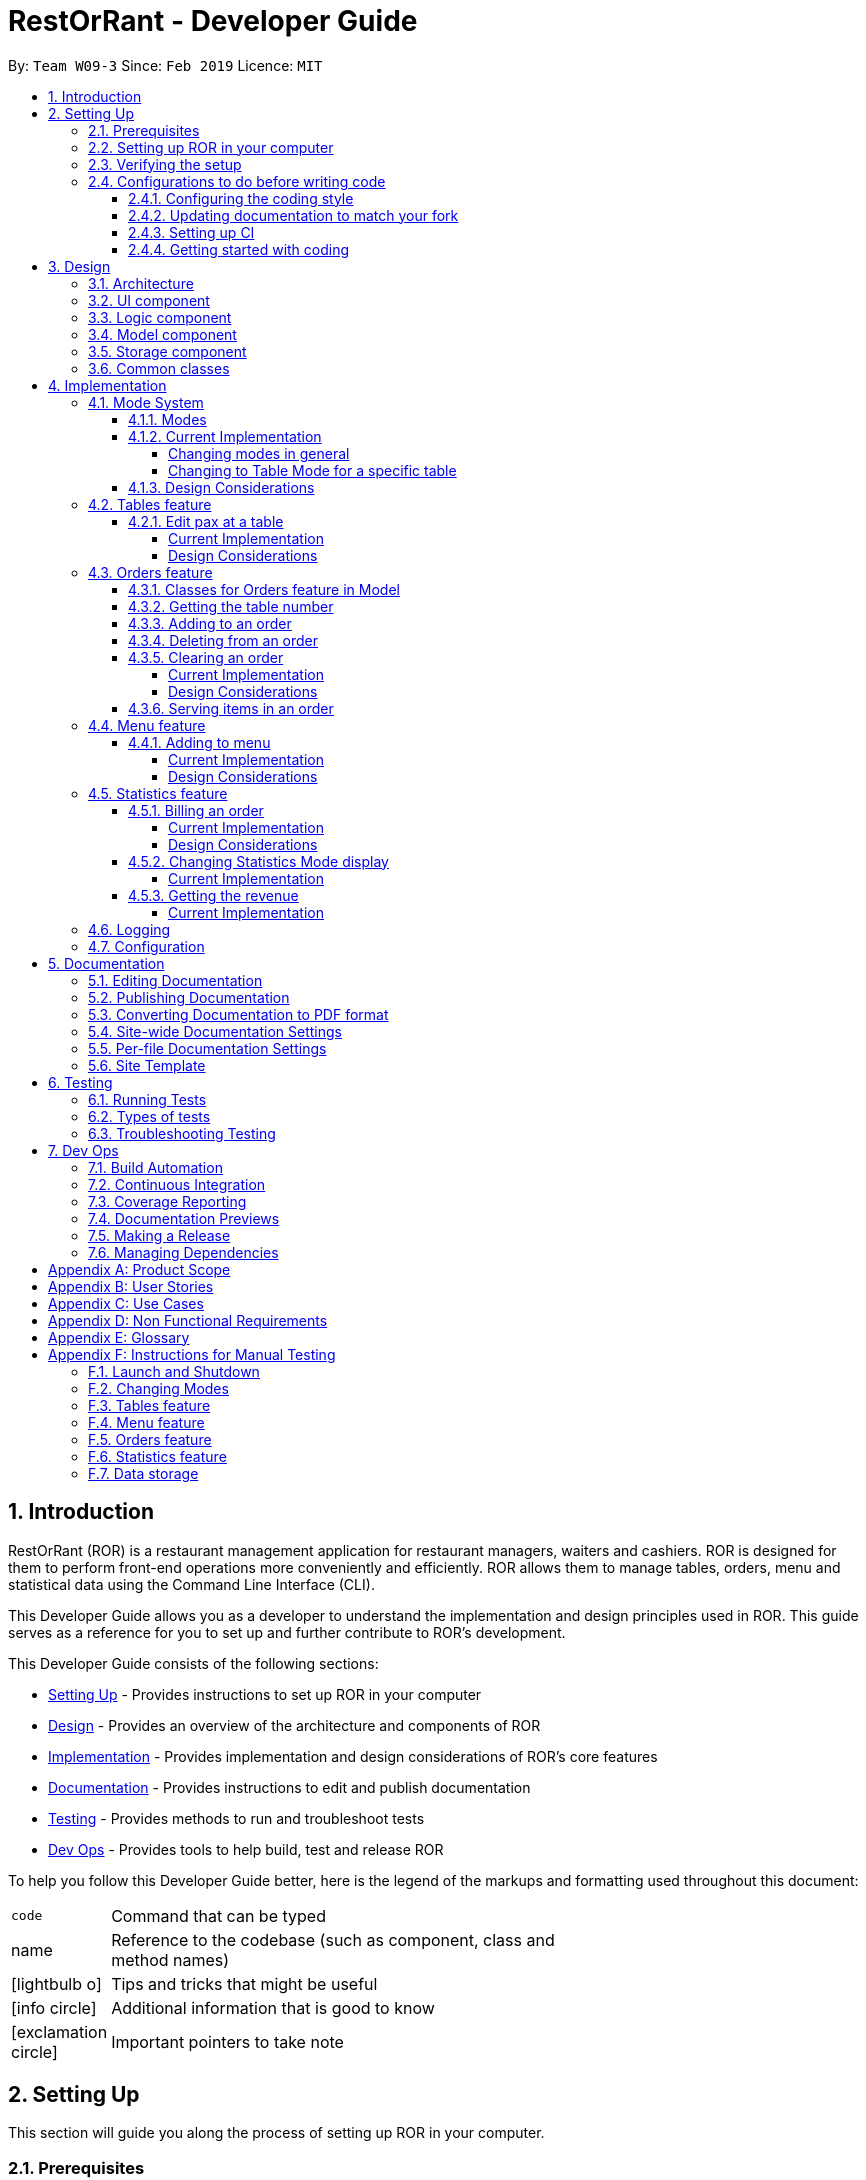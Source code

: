 = RestOrRant - Developer Guide
:site-section: DeveloperGuide
:toc:
:toc-title:
:toclevels: 4
:toc-placement: preamble
:sectnums:
:icons: font
:imagesDir: images
:stylesDir: stylesheets
:xrefstyle: full
:experimental:
ifdef::env-github[]
:tip-caption: :bulb:
:note-caption: :information_source:
:important-caption: :heavy_exclamation_mark:
:warning-caption: :warning:
:experimental:
endif::[]
:repoURL: https://github.com/cs2103-ay1819s2-w09-3/main

By: `Team W09-3`      Since: `Feb 2019`      Licence: `MIT`

== Introduction

RestOrRant (ROR) is a restaurant management application for restaurant managers, waiters and cashiers. ROR is designed for them to perform front-end operations more conveniently and efficiently. ROR allows them to manage tables, orders, menu and statistical data using the Command Line Interface (CLI).

This Developer Guide allows you as a developer to understand the implementation and design principles used in ROR. This guide serves as a reference for you to set up and further contribute to ROR’s development.

This Developer Guide consists of the following sections:

* <<Setting Up, Setting Up>> - Provides instructions to set up ROR in your computer
* <<Design, Design>> - Provides an overview of the architecture and components of ROR
* <<Implementation, Implementation>> - Provides implementation and design considerations of ROR’s core features
* <<Documentation, Documentation>> - Provides instructions to edit and publish documentation
* <<Testing, Testing>> - Provides methods to run and troubleshoot tests
* <<Dev Ops, Dev Ops>> - Provides tools to help build, test and release ROR

To help you follow this Developer Guide better, here is the legend of the markups and formatting used throughout this document:

[width="70%",cols="^15%,85%"]
|===
a| `code` | Command that can be typed
a| [.java]#name# | Reference to the codebase (such as component, class and method names)
ifdef::env-github[]
a| :bulb: | Tips and tricks that might be useful
a| :information_source: | Additional information that is good to know
a| :heavy_exclamation_mark: | Important pointers to take note
endif::[]
ifndef::env-github[]
a| icon:lightbulb-o[role="icon-tip", size="2x"] | Tips and tricks that might be useful
a| icon:info-circle[role="icon-note", size="2x"] | Additional information that is good to know
a| icon:exclamation-circle[role="icon-important", size="2x"] | Important pointers to take note
endif::[]
|===

== Setting Up

This section will guide you along the process of setting up ROR in your computer.

=== Prerequisites

Before you proceed, there are two prerequisites you will need to fulfill:

. *JDK 9* or later
+
[IMPORTANT]
JDK *10* on Windows will fail to run tests in <<UsingGradle#Running-Tests, headless mode>> due to a https://github.com/javafxports/openjdk-jfx/issues/66[JavaFX bug].
Windows developers are highly recommended to use JDK *9*.

. *IntelliJ* IDE
+
[NOTE]
IntelliJ by default has Gradle and JavaFx plugins installed. +
Do not disable them. If you have disabled them, go to menu:File[Settings > Plugins] to re-enable them.

=== Setting up ROR in your computer

Having satisfied the prerequisites, you can now set up ROR in your computer by following the steps below:

. Fork this repo, and clone the fork to your computer
. Open IntelliJ (if you are not in the welcome screen, click menu:File[Close Project] to close the existing project dialog first)
. Set up the correct JDK version for Gradle
.. Click menu:Configure[Project Defaults > Project Structure]
.. Click btn:[New...] and find the directory of the JDK
. Click btn:[Import Project]
. Locate the [.java]#build.gradle# file and select it. Click btn:[OK]
. Click btn:[Open as Project]
. Click btn:[OK] to accept the default settings
. Open a console and run the command `gradlew processResources` (Mac/Linux: `./gradlew processResources`). It should finish with the *BUILD SUCCESSFUL* message. +
This will generate all resources required by the application and tests.
. Open link:{repoURL}/blob/master/src/main/java/seedu/address/ui/MainWindow.java[[.java]#MainWindow.java#] and check for
any code errors
.. Due to an ongoing https://youtrack.jetbrains.com/issue/IDEA-189060[issue] with some of the newer versions of IntelliJ, code errors may be detected even if the project can be built and run successfully
.. To resolve this, place your cursor over any of the code section highlighted in red. Press kbd:[ALT + ENTER], and select btn:[Add '--add-modules=...' to module compiler options] for each error
. Repeat this for the test folder as well (e.g. check
link:{repoURL}/blob/master/src/test/java/seedu/address/ui/HelpWindowTest.java[[.java]#HelpWindowTest.java#] for code
errors, and if so, resolve it the same way)

=== Verifying the setup

To make sure that your ROR is properly set up:

. Run the [.java]#seedu.address.MainApp# and try a few commands
. <<Testing,Run the tests>> to ensure they all pass.

=== Configurations to do before writing code

You should ensure that the following configurations are done to be compatible with ROR.

==== Configuring the coding style

This project follows https://github.com/oss-generic/process/blob/master/docs/CodingStandards.adoc[oss-generic coding standards]. IntelliJ's default style is mostly compliant with ours but it uses a different import order from ours. To rectify,

. Go to menu:File[Settings...] (Windows/Linux), or menu:IntelliJ IDEA[Preferences...] (macOS)
. Select menu:Editor[Code Style > Java]
. Click on the *Imports* tab to set the order

* For *Class count to use import with 'pass:[*]'* and *Names count to use static import with 'pass:[*]'*: Set to *999* to prevent IntelliJ from contracting the import statements
* For *Import Layout*: The order is btn:[import static all other imports], btn:[import java.\*], btn:[import javax.*], btn:[import org.\*], btn:[import com.*], btn:[import all other imports]. Add a blank line between each import

Optionally, you can follow the <<UsingCheckstyle#, UsingCheckstyle.adoc>> document to configure Intellij to check style-compliance as you write code.

==== Updating documentation to match your fork

After forking the repo, the documentation will still have the SE-EDU branding and refer to the *se-edu/addressbook-level4* repo.

If you plan to develop this fork as a separate product (i.e. instead of contributing to *se-edu/addressbook-level4*), you should do the following:

. Configure the <<Docs-SiteWideDocSettings, site-wide documentation settings>> in link:{repoURL}/build.gradle[[.java]#build.gradle#], such as the [.java]#site-name#, to suit your own project.

. Replace the URL in the attribute [.java]#repoURL# in link:{repoURL}/docs/DeveloperGuide.adoc[[.java]#DeveloperGuide.adoc#] and link:{repoURL}/docs/UserGuide.adoc[[.java]#UserGuide.adoc#] with the URL of your fork.

==== Setting up CI

Set up Travis to perform Continuous Integration (CI) for your fork. See <<UsingTravis#, UsingTravis.adoc>> to learn how to set it up.

After setting up Travis, you can optionally set up coverage reporting for your team fork (see <<UsingCoveralls#, UsingCoveralls.adoc>>).

[NOTE]
Coverage reporting could be useful for a team repository that hosts the final version but it is not that useful for your personal fork.

Optionally, you can set up AppVeyor as a second CI (see <<UsingAppVeyor#, UsingAppVeyor.adoc>>).

[NOTE]
Having both Travis and AppVeyor ensures your App works on both Unix-based platforms and Windows-based platforms (Travis is Unix-based and AppVeyor is Windows-based)

==== Getting started with coding

When you are ready to start coding, get some sense of the overall design by reading <<Design-Architecture>>.

== Design

Now that you have successfully set up ROR, you are advised to read this section in order to better understand the architecture and its components in ROR. Knowing the structure of ROR and the interactions between its components will allow you to better navigate and modify the code, giving you a headstart in contributing to ROR.

[[Design-Architecture]]
=== Architecture
The _Architecture Diagram_ given below explains the high-level design of the ROR App.

.Architecture Diagram
image::Architecture.png[width="600"]

[TIP]
The *.pptx* files used to create diagrams in this document can be found in the link:{repoURL}/docs/diagrams/[diagrams] folder. To update a diagram, modify the diagram in the pptx file, select the objects of the diagram, and choose btn:[Save as picture].

Given below is a quick overview of each component.

[.java]#Main# has only one class called link:{repoURL}/src/main/java/seedu/address/MainApp.java[[.java]#MainApp#]. It is responsible for:

* At app launch: Initializes the components in the correct sequence, and connects them up with each other.
* At shut down: Shuts down the components and invokes cleanup method where necessary.

<<Design-Commons,[.java]#Commons#>> represents a collection of classes used by multiple other components.
The following class plays an important role at the architecture level:

* [.java]#LogsCenter# : Used by many classes to write log messages to the App's log file.

The rest of the App consists of four components.

* <<Design-Ui,[.java]#UI#>> : The UI of the App.
* <<Design-Logic,[.java]#Logic#>> : The command executor.
* <<Design-Model,[.java]#Model#>> : Holds the data of the App in-memory.
* <<Design-Storage,[.java]#Storage#>> : Reads data from, and writes data to, the hard disk.

Each of the four components

* Defines its API in an interface with the same name as the Component.
* Exposes its functionality using a [.java]#{Component Name}Manager# class.

For example, the [.java]#Logic# component (see the class diagram given below) defines its API in the [.java]#Logic.java# interface and exposes its functionality using the [.java]#LogicManager.java# class.

.Class Diagram of the Logic Component
image::LogicClassDiagram.png[width="800"]

[discrete]
==== How the architecture components interact with each other

The _Sequence Diagram_ below shows how the components interact with each other for the scenario where the user issues the command `addTable 2`.

.Component interactions for `addTable 2` command
image::SDforAddTable.png[width="800"]

The sections below give more details of each component.

[[Design-Ui]]
=== UI component

The UI component (Figure 4) handles the User Interface of ROR.

.Structure of the UI Component
image::UiClassDiagram.png[width="800"]

*API* : link:{repoURL}/blob/master/src/main/java/seedu/address/ui/Ui.java[[.java]#Ui.java#]

The UI consists of a [.java]#MainWindow# that is made up of parts such as [.java]#CommandBox#, [.java]#ResultDisplay# and [.java]#StatusBarFooter#. All these, including the [.java]#MainWindow#, inherit from the abstract [.java]#UiPart# class. Not all the parts are displayed to the user at the same time (eg. [.java]#TableFlowPanel# is not shown together with [.java]#StatisticsFlowPanel#). The parts that are shown depends on the <<Modes, mode>>.

The [.java]#UI# component uses JavaFx UI framework. The layout of these UI parts are defined in matching *.fxml* files that are in the [.java]#src/main/resources/view# folder. For example, the layout of the link:{repoURL}/src/main/java/seedu/address/ui/MainWindow.java[[.java]#MainWindow#] is specified in link:{repoURL}/src/main/resources/view/MainWindow.fxml[[.java]#MainWindow.fxml#].

The [.java]#UI# component:

* Executes user commands using the [.java]#Logic# component.
* Listens for changes to [.java]#Model# data so that the UI can be updated with the modified data.

[[Design-Logic]]
=== Logic component

The Logic component (Figure 5) deals with the logic behind the execution of commands.

[[fig-LogicClassDiagram]]
.Structure of the Logic Component
image::LogicClassDiagram.png[width="800"]

*API* :
link:{repoURL}/blob/master/src/main/java/seedu/address/logic/Logic.java[[.java]#Logic.java#]

*  [.java]#Logic# uses the [.java]#RestOrRantParser# class to parse the user command.
*  This results in a [.java]#Command# object which is executed by the [.java]#LogicManager#.
*  The command execution can affect the [.java]#Model# (e.g. adding a table).
*  The result of the command execution is encapsulated as a [.java]#CommandResult# object which is passed back to the [.java]#Ui#.
*  In addition, the [.java]#CommandResult# object can also instruct the [.java]#Ui# to perform certain actions, such as displaying help to the user or changing the <<Modes, mode>> displayed.

Given below is the Sequence Diagram for interactions within the [.java]#Logic# component for the [.java]#execute("addTable 2")# API call.

.Interactions Inside the Logic Component for the `addTable 2` Command
image::AddTableSdForLogic.png[width="800"]

[[Design-Model]]
=== Model component

The Model component (Figure 7) keeps a model of the current state of ROR in memory.

.Structure of the Model Component
image::ModelClassDiagram.png[width="800"]

*API* : link:{repoURL}/blob/master/src/main/java/seedu/address/model/Model.java[[.java]#Model.java#]

The [.java]#Model# :

* stores a [.java]#UserPref# object that represents the user's preferences.
* stores the RestOrRant data.
* exposes an unmodifiable [.java]#ObservableList<Table>#, [.java]#ObservableList<OrderItem>#, [.java]#ObservableList<MenuItem># and [.java]#ObservableList<Revenue># that can be 'observed' e.g. the UI can be bound to this list so that the UI automatically updates when the data in the list change.
* does not depend on any of the other three components.

[[Design-Storage]]
=== Storage component

The Storage component (Figure 8) manages the storing and retrieving of data on local files.

.Structure of the Storage Component
image::StorageClassDiagram.png[width="800"]

*API* : link:{repoURL}/blob/master/src/main/java/seedu/address/storage/Storage.java[[.java]#Storage.java#]

The [.java]#Storage# component:

* can save [.java]#UserPref# objects in json format and read it back.
* can save the [.java]#Tables#, [.java]#Orders#, [.java]#Menu# and [.java]#Statistics# data in json format and read it back.

[[Design-Commons]]
=== Common classes

Classes used by multiple components are in the [.java]#seedu.address.commons# package.

== Implementation

This section describes some noteworthy details on how our features are implemented.

=== Mode System

==== Modes

As ROR contains many features, users may find it complicated to handle all the features at one go with so many commands to use. Furthermore, users may be overwhelmed if all the restaurant's information were to be displayed together in one screen.

As such, we have decided to implement a mode system for ROR to organise the available commands into their respective features. ROR provides 4 different modes for the users, each displaying a different set of panels that are relevant to the mode:

* *Restaurant Mode* - perform <<Tables feature, table-related operations>> across the entire restaurant
* *Table Mode* - perform <<Orders feature, order-related operations>> for a specific table
* *Menu Mode* - perform <<Menu feature, menu-related operations>> on the restaurant's menu
* *Statistics Mode* - perform <<Statistics feature, queries>> to retrieve the restaurant's statistics

To use the different features, we have also implemented mode-changing commands for users to switch between the 4 user modes.

[[BillMode]]
There is also a *Bill Mode* available for your use as a developer, although the existence of this mode is not shared with the users. The Bill Mode displays the receipt and is only used after the `bill` command is executed in RestOrRant.

[NOTE]
Although the `bill` command is used in Table Mode, it is considered a <<Statistics feature, Statistics feature>> rather than an Orders feature as it involves calculation for the revenue.

// tag::changemode[]
==== Current Implementation

===== Changing modes in general

The modes of the application are defined using a [.java]#Mode# enum and the current mode of the application is stored as a private attribute [.java]#mode# in [.java]#LogicManager#. Users can switch between modes in ROR using the `{XXX}Mode` command, such as `menuMode` and `tableMode`. When the mode of the application is changed, we need to update the:

* [.java]#Logic# component so that the [.java]#mode# attribute in [.java]#LogicManager# reflects the new current mode, since this is used to check if a command can be executed,
* [.java]#UI# component so that the panels display the information that is relevant to the mode.

For all the mode-changing commands, these updates are done using a new [.java]#toMode# attribute added to the [.java]#CommandResult# object. As an example, the figure below shows the sequence diagram for when a user executes the `menuMode` command:

.Component interactions for `menuMode` command
image::MenuModeSequenceDiagram.png[width="800"]

Upon execution of the `menuMode` command, [.java]#MenuModeCommand#generateCommandResult()# will generate a [.java]#CommandResult# whose [.java]#toMode# attribute is set to [.java]#MENU_MODE# and return it to the [.java]#LogicManager#. Now, the updates can be done for the respective components:

* [.java]#Logic# component: [.java]#LogicManager# calls [.java]#CommandResult#newModeStatus()# to retrieve the mode to be changed to and updates the current mode stored in its [.java]#mode# attribute by calling [.java]#LogicManager#changeMode()#. The [.java]#CommandResult# is passed to [.java]#MainWindow# in UI.
* [.java]#UI# component: [.java]#MainWindow# calls [.java]#CommandResult#newModeStatus()# to retrieve the mode to be changed to and updates the display panels by calling [.java]#MainWindow#handleChangeMode()#.

[NOTE]
For commands that do not involve a change in mode, [.java]#CommandResult#newModeStatus()# will return [.java]#null# and no updates to the current mode or display will be done.

[[ChangeToTableMode]]
===== Changing to Table Mode for a specific table
All the mode-changing commands take no parameters except for Table Mode. When the user wants to perform order-related operations (eg. add an item to the table's order), the user will first have to switch to Table Mode by typing the `tableMode` command (or its shortcut `TM`) followed by the table number of the table that the user wants to perform actions on.

The following sequence diagram shows the relevant parts of what happens when a user executes the `tableMode 3` command:

.Component interactions for `tableMode 3` command
image::TableModeSequenceDiagram.png[width="800"]

The [.java]#Logic# and [.java]#UI# component interactions work in a similar way to the other mode-changing commands and the implementation is mentioned above. The only difference is the parsing of the argument *3* into a [.java]#TableNumber# object that indicates the table number of the target table to switch to. This [.java]#TableNumber# object is stored as an attribute in [.java]#TableModeCommand#.

Let's focus on what happens to the [.java]#Model# component when [.java]#TableModeCommand#execute()# is called. The relevant parts of the sequence diagram has been extracted out and shown in the diagram below.

.Interaction between Logic and Model components for `tableMode 3` command
image::TableModeModelSequenceDiagram.png[width="800"]

It first retrieves the [.java]#Table# in RestOrRant that corresponds to its [.java]#TableNumber# attribute.
The list of tables are stored within the [.java]#Tables# object in [.java]#RestOrRant#. The read only versions of these objects can be obtained from [.java]#Model#getRestOrRant()# and then [.java]#ReadOnlyRestOrRant#getTables()#. The desired [.java]#Table# object can then be retrieved by passing [.java]#TableNumber# into [.java]#ReadOnlyTables#getTableFromNumber()#.

The [.java]#Table# is then set as the selected table in [.java]#Model# using [.java]#Model#setSelectedTable()#. This is to keep track of the current table so that the Table Mode commands like `addToOrder` and `bill` can easily perform their operations by <<CurrentTable, getting the table from [.java]#Model#getSelectedTable()#>>.

After which, [.java]#Model#updateFilteredOrderItemList()# is called to update the filtered list such that it only contains order items ordered by the chosen table. This will then update the item list panel in the UI to display only the order items that were ordered by the chosen table.

[NOTE]
[.java]#TableModeCommand#execute()# also checks to ensure that the application is not already in Table Mode of the same table number, the table number specified is valid, and the desired table is occupied.


==== Design Considerations

[width="90%",cols="20%,40%,40%",options="header",]
|=======================================================================
| Aspect | Alternative 1 | Alternative 2
| Defining of modes
| Modes are defined using a [.java]#Mode# enum. +
- *Pros*: Easily identify incorrect modes since the set of valid modes is restricted to the enum values. +
- *Cons*: Need to create a new class and increases coupling between Logic and UI components.

We decided to choose this option as the enum is an abstraction over the possible modes. Apart from being less prone to errors,
it also makes the code more readable as the enum values explicitly state the name of the mode (eg. [.java]#TABLE_MODE#, [.java]#MENU_MODE#) and are stored
in [.java]#Mode# variables, making it clear that it refers to a mode and not just any string.
| Modes can be defined with strings (eg. "TableMode") or integers. +
- *Pros*: Easy to implement. +
- *Cons*: May be prone to errors (eg. mistyping a string) that causes bugs in the code. +

| Storing of current mode
| Mode stored in the Logic component ([.java]#LogicManager#). +
- *Pros*: Easy to access the current mode to check whether a command is valid to execute in a particular mode. +
- *Cons*: Slightly breaks abstraction since mode is not purely related to command execution.

We decided to store the current mode in Logic because we note that most of the work that requires access to the current mode is done here, so providing a quick access will be more efficient.
The Model component does not need to know what the current mode is at all, so it would be better to keep the coupling low to facilitate integration.

| Mode stored in the Model component ([.java]#ModelManager#). +
- *Pros*: Maintains abstraction as the mode is part of the current state of the application, which is maintained in Model. +
- *Cons*: Increases coupling among the Model, Logic and UI components. +

| Specifying table number for Table Mode commands
| Table number specified once when switching to Table Mode, then retrieved from [.java]#Model#getSelectedTable()# for future commands. +
- *Pros*: Convenient to retrieve table number without having to explicitly specify it in every command. +
- *Cons*: Non-standardized mode-changing commands since the others do not have any parameters.

We decided to go ahead with this implementation as we feel that from a user's point of view, it would be more convenient to be able to just specify the table number once and then perform a series of operations afterwards. Furthermore, having to parse the table number for every command will also do more work.

| Table number specified for every command (eg. `addToOrder 3 W09 1` to add 1x W09 to table 3). +
- *Pros*: All mode-changing commands are simple and similar. +
- *Cons*: Makes the commands longer to type.

|=======================================================================
// end::changemode[]

=== Tables feature

// tag::editpax[]
[[EditPax]]
==== Edit pax at a table
===== Current Implementation

The edit pax mechanism is facilitated by `UniqueTableList`. It stores the all tables currently in the system and ensures that there are no duplicated tables. Additionally, it implements the following operations:

* `UniqueTableList#contains(targetTable)` -- Checks if the target table exists within the unique list of tables.
* `UniqueTableList#setTable(targetTable, editedTable)` -- Replaces the target table in the list with the new table with the updated `TableStatus`.

These operations are exposed in the Model interface as `Model#setTable(targetTable, editedTable)` and `Model#hasTable(targetTable)`.

Given below is an example usage scenario and how the edit pax mechanism behaves at each step.

Step 1. The user launches the application for the first time. The `UniqueTableList` will be initialised to be empty.

image::EditPaxStartingStateListDiagram.png[width="800"]

Step 2. The user executes `addTable 4` command to add a table to the RestOrRant application. Since it is the first new table, it will be labelled table `1` and not be occupied thus having a table status of `0/4`. The `UniqueTableList` will now contain 1 table.

image::EditPaxAddTableStateListDiagram.png[width="800]

Step 3. The user then has 4 customers enter his/her restaurant and executes `editPax 1 4` command to update the table labelled 1 with 4 customers. The `editPax` command calls `Model#setTable(targeTable, editedTable)`, causing the RestOrRant to create a new table with the updated `TableStatus` and replace the current target table in the UniqueTableList. At this point, the UniqueTableList still has only 1 table the original table was replaced by the updated table. The `Storage` detects this change in the UniqueTableList and also updates itself.

image::EditPaxEditPaxStateListDiagram.png[width="800"]

The following sequence diagram shows how the edit pax operation works:

image::EditPaxSequenceDiagram.png[width="800"]

[NOTE]
If the table to be edited does not exist in the `UniqueTableList`, the application returns an error to the user rather than attempting to replace the non existent table.

The following activity diagram summarises what happens when a user executes a new command:

image::EditPaxActivityDiagram.png[width="800"]

===== Design Considerations

====== Aspect: How edit number of customers executes

* **Alternative 1 (current choice):** Replace the entire table with an updated table.
** Pros: Maintains abstraction of `Table` and `TableStatus` and reduce errors from abusing the editability of `TableStatus` in `Table`.
** Cons: May have efficiency issues when creating a whole new object whenever part of it needs to be changed.
* **Alternative 2:** Directly edit the `TableStatus` of the tables.
** Pros: Potentially more efficient as there is no need to create new object and replace items in a list.
** Cons: Breaks abstraction to a certain extent and allows future developers to abuse the object.

// end::editpax[]

=== Orders feature

The Orders feature allows restaurant front-end staff to take orders from customers using the <<AddToOrder, `addToOrder`>> command,
as well as remove incorrectly inputted orders using the <<DeleteFromOrder, `deleteFromOrder`>> or <<ClearOrder, `clearOrder`>> commands.
They can track the current list of items ordered for each table (in Table Mode) or across all tables (in Restaurant Mode) and update their serving statuses with the <<Serve, `serve`>> command.

// tag::orders[]
[[OrdersClasses]]
==== Classes for Orders feature in Model

The Orders feature was implemented with the introduction of a new set of classes to [.java]#Model#.
A new [.java]#Orders# class encapsulates all the methods and classes related to this feature. It also contains a listener that is used to update the storage when any modification is made to the orders. The [.java]#Orders# object is stored in [.java]#RestOrRant# and it exposes a read-only interface [.java]#ReadOnlyOrders# to allow the other components to retrieve order-related information while maintaining data integrity.

[.java]#Orders# contains a [.java]#UniqueOrderItemList#, which contains a list of all the items ordered across all the tables in the restaurant, represented by [.java]#OrderItem# objects. Each [.java]#OrderItem# object consists of 4 objects:

* [.java]#TableNumber# indicates the table number of the table that ordered the item
* [.java]#OrderItemStatus# tracks the quantity ordered and the quantity that has yet to be served
* [.java]#Code# indicates the item code and is used to identify the item ordered
* [.java]#Name# indicates the item name and is used for display in the UI

[.java]#OrderItem# objects are uniquely identified by [.java]#TableNumber#, [.java]#Code# and [.java]#Name# as each table can only have one order entry for each item.

The Orders Class Diagram below shows the relationship between the classes.

.Orders Class Diagram in the Model component
image::OrdersModelClassDiagram.png[width="800"]

[[CurrentTable]]
==== Getting the table number

The Orders feature allows users to perform order-related operations for a specific table. The table number of that table is specified when <<ChangeToTableMode, switching over to Table Mode>>.

[NOTE]
The table number is stored so that users do not need to keep specifying it when typing the commands.

As a result, all the commands in the Orders feature will have to retrieve the table number from [.java]#Model# first before they can perform their functions. The current table is stored as a [.java]#Table# object in [.java]#Model#, which is retrieved by calling [.java]#Model#getSelectedTable()#.
The table number, which is represented by a [.java]#TableNumber# object, can then be retrieved from that [.java]#Table#. The sequence diagram for this operation is shown below.

.Sequence diagram for retrieving the table number
image::CurrentTableSequenceDiagram.png[width="400"]
// end::orders[]

[[AddToOrder]]
==== Adding to an order

The user may want to add new order items to a specific table's order and this can be done with the `addToOrder` command.

The interaction between the components for this function is similar to <<AddToMenu, adding to menu>>. A key difference in function is that `addToMenu` only adds 1 menu item each time, but `addToOrder` allows multiple and duplicate items to be added in a single command.

Suppose the user wants to add 3 "W09 Chicken Wings" and 1 "W12 French Fries" to the order. When `addToOrder W09 3 W12 1` is keyed in, the command is parsed by [.java]#AddToOrderCommandParser# to check if the arguments are in valid format. They are then converted into a list of [.java]#Code# item codes and a list of [.java]#Integer# quantities, which are stored in the [.java]#AddToOrderCommand# object returned by the parser.

When [.java]#AddToOrderCommand#execute()# is called, the [.java]#Code# objects in the list are processed one by one. For each [.java]#Code#:

. It attempts to retrieve a [.java]#MenuItem# object that contains the given [.java]#Code# from [.java]#Model# to check if the item exists in the menu. If it does not exist, an error is returned and the subsequent item codes in the list are not processed.

. It thens attempt to find an [.java]#OrderItem# object with the given [.java]#Code# and the <<CurrentTable, current [.java]#TableNumber#>> to see if that item has already been ordered by the table. If it already exists, the quantity will be updated in the [.java]#UniqueOrderItemList# using [.java]#Model#setOrderItem()#. A new [.java]#OrderItem# with a new [.java]#OrderItemStatus# will be created to replace the existing one. Otherwise, a new [.java]#OrderItem# will be added to the [.java]#UniqueOrderItemList# using [.java]#Model#addOrderItem()#.

[[DeleteFromOrder]]
==== Deleting from an order

The user may want to remove an order item from a specific table's order and this can be done with the `deleteFromOrder` command.

The interaction between the components for this function is similar to <<DeleteFromMenu, deleting from menu>>.

Suppose the user wants to delete "W09 Chicken Wings" from the order. When `deleteFromOrder W09` is keyed in, the command is parsed by [.java]#DeleteFromOrderCommandParser# to check if the item code is in valid format. It is then converted into a [.java]#Code# object which is stored in the [.java]#DeleteFromOrderCommand# object returned by the parser.

When [.java]#DeleteFromOrderCommand#execute()# is called, it will use the [.java]#Code# to check whether the item exists in the menu and whether the current table has ordered the item.
If the [.java]#OrderItem# is found, it will be deleted from the [.java]#UniqueOrderItemList# using [.java]#Model#deleteOrderItem()#.

// tag::clearorder[]
[[ClearOrder]]
==== Clearing an order

The user may want to remove all the order items from a specific table's order and this can be done with the `clearOrder` command.

===== Current Implementation

When the user enters the `clearOrder` command, the command is parsed and a [.java]#ClearOrderCommand# object is created.

[.java]#ClearOrderCommand#execute()# is then called, which in turn calls [.java]#Model#clearOrderItemsFrom()# with the <<CurrentTable, current TableNumber>>.
[.java]#Model# acts as a facade and forwards the call to [.java]#Orders#clearOrderItemsFrom()#, and that method's source code is replicated below.

[source, java]
----
public void clearOrderItemsFrom(TableNumber tableNumber) {
        ArrayList<OrderItem> itemsToDelete = new ArrayList<>();
        for (OrderItem orderItem : orderItems) { // <1>
            if (orderItem.getTableNumber().equals(tableNumber)) {
                itemsToDelete.add(orderItem);
            }
        }
        for (OrderItem item : itemsToDelete) { // <2>
            orderItems.remove(item);
        }
        indicateModified(); // <3>
    }
----

In the method above, [.java]#orderItems# is a [.java]#UniqueOrderItemList# that contains all the order items from all the tables. Let's walk through this method to see how the main functionality of `clearOrder` is implemented:

<1> It first loops through all the items in the [.java]#UniqueOrderItemList# and stores the [.java]#OrderItem# objects with the current [.java]#TableNumber# into a new list.
<2> It then deletes the items in this list from the [.java]#UniqueOrderItemList#.
<3> Finally, it triggers the listener in [.java]#Orders# to indicate that the order item list has been modified. This signals to the [.java]#LogicManager# to update the storage data files by calling [.java]#Storage#saveOrders()#.

The sequence diagram for when a user executes the `clearOrder` command is shown below.

.Component interactions for `clearOrder` command
image::ClearOrderSequenceDiagram.png[width="800"]

===== Design Considerations

[width="90%",cols="20%,40%,40%",options="header",]
|=======================================================================
| Aspect | Alternative 1 | Alternative 2
| Storing of order items
| The order items from all the tables in RestOrRant can be stored in a single [.java]#UniqueOrderItemList#. +
- *Pros*: Easier to handle a single list. +
- *Cons*: `clearOrder` needs to iterate through the entire list to delete the order items from the specific table.

We decided to choose this option because we realise that customers are unlikely to order a large number of items in a single table, so it would not be space efficient to create so many [.java]#UniqueOrderItemList#.
Furthermore, it also provides the benefit of arranging the order items across all the tables based on when they were ordered without keeping an extra time attribute. This provides the useful functionality of seeing which orders should be fulfilled first in Restaurant Mode.
| Each table has its own [.java]#UniqueOrderItemList# to store the order items for that table. +
- *Pros*: `clearOrder` will just need to create a new empty [.java]#UniqueOrderItemList# to replace the existing one. +
- *Cons*: Difficult to keep track of so many lists. May be space inefficient to create multiple [.java]#UniqueOrderItemList# if each list only has a few items. +

|=======================================================================
// end::clearorder[]

[[Serve]]
==== Serving items in an order

The user may want to mark order items from a specific table's order as served and this can be done with the `serve` command.

The interaction between the components for this function is similar to <<EditPax, editing the occupancy of a table>>.

Suppose 3 "W09 Chicken Wings" have been ordered by the table and the user wants to mark 2 of them as served. When `serve W09 2` is keyed in, the command is parsed by [.java]#ServeCommandParser# to check if the arguments are in valid format. The valid [.java]#Code# item code and [.java]#Integer# quantity are then stored in the [.java]#ServeCommand# object returned by the parser.

When [.java]#ServeCommand#execute()# is called, it will use the [.java]#Code# to check whether the item exists in the menu and whether the current table has ordered the item.
If the [.java]#OrderItem# is found and the quantity served is valid, a new [.java]#OrderItem# object will be created with a new [.java]#OrderItemStatus# that reflects the new quantities.
[.java]#Model#setOrderItem()# is then used to replace the old [.java]#OrderItem# object in the [.java]#UniqueOrderItemList# with the new one.


=== Menu feature

// tag::addtomenu[]
[[AddToMenu]]
==== Adding to menu
===== Current Implementation

The menu items in the menu are stored as a list. Adding a new menu item to the menu is done by adding to the existing list.

The command is read as a text string from the command box and then is executed by calling `executeCommand`, which passes this string to the Logic component by calling `execute`.

The `execute` method in the logic component then creates a command from the text string input by parsing the string to identify the command word (done by the `parse` method in the `RestOrRantParser` class) and other parameters, in this case the details of the menu item (done by the `parse` method in the `AddToMenuCommandParser` class). The text string is then converted to Name, Code, and Price after parsing and then passed to Model component.

In the model component, the validity of the name, code and price of the menu item is checked, and the menu item is only added to the current menu items list if all three parameters are valid (i.e. in the specified format). The new menu item is added to the list in the Model component after ensuring that the menu item does not already exist in the list and that it does not have the same name and code as another menu item already in the list.

After adding to the list in the Model component, the `indicateModified` method is called, which then triggers the Logic component to save the menu, by calling `saveMenu` in the Storage Component.

The User Interface also updated by adding the new menu item to the list panel.

[NOTE]
This action can only be done in Menu Mode. If not in Menu Mode currently , users can first change mode by typing `MenuMode` or `MM` in the command box.

Given below is an example usage scenario and how the `addToMenu` mechanism behaves at each step.

Step 1. The user executes the `addToMenu` command by typing the name, code and price of the menu item (e.g.: `addToMenu n/French Fries c/W12 p/2.50`).

Step 2. After ensuring that all parameters is valid and that the new menu item is unique, the change is reflected in the User Interface, where the list panel displays the newly added menu item. A success message is also displayed to the users at the Results Display box.

===== Design Considerations

====== Aspect: Saving changes from `AddToMenu` command

* **Alternative 1 (current choice):** Saves only the menu.
** Pros: Uses less memory as any update to the menu will only save the menu. This is implemented by adding a listener to menu, which detects any changes to the menu when the `indicateModified` method is called. This then triggers Storage component to save the state of the menu.
** Cons: An increase in the number of variables during runtime, as every feature will need a listener and a boolean (for instance, menu feature would have a listener and a boolean `menuModified` to trigger call storage#saveMenu() when the boolean evaluates to true).

* **Alternative 2:** Save the whole restaurant instance.
** Pros: Fewer variables during runtime, easier to call just one boolean upon any change to restaurant features.
** Cons: There is no need to save another feature if only menu is being updated, may cause lagging instead of improving performance.

The pros outweighs the cons as despite the number of variables during runtime, in the long run saving every instance of the restaurant would cause bigger performance issues such as lagging especially if there are constant and multiple changes to every feature of the restaurant. This implementation is also more scalable for future developments.

// end::addtomenu[]

// tag::statistics[]
[[Statistics]]
=== Statistics feature

The Statistics feature allows users to perform queries that deal with the restaurant's statistical data, mainly the
revenue earned and the popularity of menu items. With the Statistics feature, restaurant front-end staff can bill the
customers' orders and automatically save the revenue earned in the restaurant's statistics using the <<Bill, `bill`>>
 command.
Other commands like <<Yearly, `yearly`>>, <<Monthly, `monthly`>>, <<Daily, `daily`>> and <<Revenue, `revenue`>>
commands allow the manager to retrieve and study the restaurant's statistical data.

// tag::bill[]
[[Bill]]
==== Billing an order

The Bill mechanism can only be executed under Table Mode such that users can call the bill that is unique to a
 table without specifying it. The table number was specified when <<ChangeToTableMode, switching over to Table Mode>>.
  To understand how the table number is specified, you may refer to the <<CurrentTable, elaboration>> on this
  function in the Orders feature.

After the `bill` command is called, it will internally switch to <<BillMode, Bill Mode>> where the receipt of
 the specified table will be displayed. Concurrently, the bill mechanism excesses functions from Table, Order, Menu and
 Statistics to execute the following:

* *Table*: Update specified table's occupancy to accomodate new customers.
* *Order*: Clear the order list unique to the specified table.
* *Menu*: Saves the quantity of menu item ordered in the Menu storage (menu.json in /data folder).
* *Statistics*: Saves the revenue earned in the Statistics Storage (statistics.json in /data folder).

===== Current Implementation

The main crust of Bill mechanism is implemented in [.java]#BillCommand#. Just like any other commands, [
.java]#BillCommand#execute()# overrides
[.java]#Command#execute()# which is called in [.java]#LogicManger#. It takes in the current mode, model and command
history which will provide the necessary functions it will need to execute the command properly.

Additionally, it implements the following essential operations:

* [.java]#BillCommand#calculateBill()# -- Creates a bill with a receipt of all the menu items ordered and updates the
 quantity of menu items ordered in the [.java]#Menu#menuItems#.
* [.java]#BillCommand#createOrUpdateRevenue()# -- Either saves the bill as a new [.java]#DailyRevenue# or updates an
existing [.java]#Revenue# in the [.java]#Statistics#revenueList#.
* [.java]#BillCommand#updateStatusOfTable()# -- Updates the occupancy of the specified table to indicate that it has
zero pax and resets the specified table to null.
* [.java]#Model#clearOrderItemsFrom()# -- Clears the order list to prepare for the next customer.

The following sequence diagram gives you an overview of how the operations above work together to execute `bill` command.

.Sequence diagram for executing the bill command
image::Bill_SequenceDiagram.png[width="700"]

To give you a better understanding of the sequence diagram, the following is a usage scenario and how the bill
mechanism behaves at each step.

Step 1. +
Let's assume that the user is already in Table Mode 1. This means that the current table is Table 1. Before the
`bill` command can be executed successfully, [.java]#BillCommand#execute()# conducts 2 checks. +

1. Checks that current table obtained from [.java]#Model#getSelectedTable()# exists.
2. Checks that all order items in [
.java]#Model#getFilteredOrderItemList()# have been served. The status of the order item is determined via [.java]#Model#getOrderItemStatus()#.

Step 2. +
Assuming that the command passes all checks, the user can successfully pass [.java]#Model# into [
.java]#BillCommand#calculateBill()# to calculate the [.java]#BillCommand#tableToBill#'s bill. Let's refer to the
function's sequence diagram below.

.Sequence diagram for calculating the bill
image::Bill_CalculateBill.png[width="700"]

[.java]#BillCommand#calculateBill()# calls both [.java]#Model#getFilteredOrderItemList# and [
.java]#ReadOnlyRestOrRant#getMenu()# to obtain the table’s list of orders and the restaurant’s menu.
After which, it iterates through the [.java]#orderItemList# to obtain individual [.java]#orderItems# and
executes the following in each iteration:

* Obtain the [.java]#menuItem# by passing the code of the OrderItem into [.java]#Menu#getItemFromCode#.
* Retrieves the quantity of [.java]#orderItems# ordered using [.java]OrderItem#getQuantityOrdered()#.
* Update the quantity of menu item ordered using [.java]#ReadOnlyMenu#updateMenuItemQuantity()#.
* Create a [.java]#Receipt# that appends the [.java]#MenuItem#getCode()#, [.java]#MenuItem#getName()#, [
.java]#MenuItem#getPrice()# and the quantity retrieved previously.
* Appends the price of each dish multiplied by the quantity ordered to the bill.

After the iterating through the [.java]#orderItemList#, the receipt will append the final calculation of the total
bill and the function will return a new [.java]#Bill# that contains the updated [.java]#tableNumber#, [.java]#totalBill# and
[.java]#receipt#. This new Bill will be assigned to [.java]#BillCommand#bill# as well as the model's recent bill via [
.java]#Model#setRecentBill()# (This step is needed when changing the user interface to Bill Mode).

Now that [.java]#BillCommand#bill# is updated, it is passed into [.java]#BillCommand#createOrUpdateRevenue()# to
eventually store the calculated bill in [.java]#Statistics#revenueList#. Refer to the function's sequence diagram below.

.Sequence diagram for creating or updating revenue in the Statistics revenue list
image::Bill_CreateOrUpdateRevenue.png[width="550"]

As shown above, [.java]#BillCommand#createOrUpdateRevenue()# creates a [.java]#DailyRevenue# with the bill's year, month and day.
 It checks if the newly created [.java]#DailyRevenue# exists in the [.java]#Statistics#revenueList# via [.java]#Model#hasRevenue()#.
If it is true that [.java]#DailyRevenue# exists, the function iterates through the [
.java]#Model#getFilteredRevenueList()# and searches for a an existing [.java]#Revenue# that has the same year, month and
day as the [.java]#DailyRevenue#. Once the [.java]#Revenue# is found, [.java]#Revenue#addToRevenue()# is used to add the
 total revenue of the [.java]#DailyRevenue# into [.java]#Revenue#. Otherwise, the [.java]#DailyRevenue# is added into
  the [.java]#Statistics#revenueList# via [.java]#Model#addRevenue()#.

Now, that the necessary data are updated in the internal list of Menu and Statistics, [.java]#BillCommand#execute()#
calls [
.java]#BillCommand#updateStatusOfTable()# and  [.java]#Model#clearOrderItemsFrom()# to make the table available for
new customers. Refer to the sequence diagram below to have a better understanding of [
.java]#BillCommand#updateStatusOfTable()#.

.Sequence diagram for updating the status of the table
image::Bill_UpdateStatusOfTable.png[width="550"]

As shown in the sequence diagram, other than updating the [.java]#Table#TableStatus#, the program has to set the
selected table to null as the current table is no longer in use in the present state of the Restaurant.

Once these essential functions are executed, [.java]#BillCommand#execute()# moves on to indicate that the
Tables, Orders, Menu and Statistics data have been modified via [.java]#Model#updateTables()#, [
.java]#Model#updateOrders()#, [.java]#Model#updateMenu()#, [.java]#Model#updateStatistics()#. After which it returns
the [.java]#CommandResult# to [.java]#LogicManager#excute()# where the it will check if the Tables, Orders, Menu
and Statistics data have been modified and updates the storage accordingly. The same [.java]#CommandResult# is
returned to [.java]#MainWindow#executeCommand()# where the user interface switches to Bill Mode to display the
receipt of the recent Bill.

[NOTE]
Internally the program switches to Bill Mode. However, this mode is not shown to the user as a Table Mode to avoid
confusion.

Step 3. Once the user is in Bill Mode, they can execute and mode commands like `RM`, `TM` and `MM`.

===== Design Considerations

[width="90%",cols="20%,40%,40%",options="header",]
|=======================================================================
| Aspect | Alternative 1 | Alternative 2
| CalculateBill function
| The function iterates through the [.java]#FilteredOrderItemList# to append the receipt, update quantity ordered of
the Menu Items in [
.java]#Menu#menuItems# and calculate the bill. +
- *Pros*: Efficient as it only iterates through the list once. +
- *Cons*: The code can be break into different functions that specifically calculates the bill, creates a
bill receipt and update the quantity of menu items ordered. +

| Each table has its own [.java]#UniqueOrderItemList# to store the order items for that table. +
- *Pros*: Adheres to a better abstract design of the code. +
- *Cons*: Inefficient due to multiple iteration of the [.java]#FilteredOrderItemList#. Given a long list of order
items, this design will be impractical. +

|=======================================================================
We chose Alternative 1 as we decided to prioritize efficiency in this use case. `bill` command is only
called when the customer is ready to pay and leave the restaurant. Hence, it is expected for the payment process to
be swift.

// end::bill[]

// tag::trends[]
[[Revenue]]
==== Changing Statistics Mode display
===== Current Implementation

The overall implementation of [.java]#RevenueCommand#
===== Design Considerations

[width="90%",cols="20%,40%,40%",options="header",]
|=======================================================================
| Aspect | Alternative 1 | Alternative 2
| S
| d +
- *Pros*:  +
- *Cons*: +

w
|  +
- *Pros*:  +
- *Cons*:  +

|=======================================================================

// end::trends[]

// tag::revenue[]
[[Revenue]]
==== Getting the revenue
===== Current Implementation

The overall implementation of [.java]#RevenueCommand#
===== Design Considerations

[width="90%",cols="20%,40%,40%",options="header",]
|=======================================================================
| Aspect | Alternative 1 | Alternative 2
| S
| d +
- *Pros*:  +
- *Cons*: +

w
|  +
- *Pros*:  +
- *Cons*:  +

|=======================================================================

// end::revenue[]

// end::statistics[]

=== Logging

We are using [.java]#java.util.logging# package for logging. The [.java]#LogsCenter# class is used to manage the logging levels and logging destinations.

* The logging level can be controlled using the [.java]#logLevel# setting in the configuration file (See <<Implementation-Configuration>>)
* The [.java]#Logger# for a class can be obtained using [.java]#LogsCenter.getLogger(Class)# which will log messages according to the specified logging level
* Currently log messages are output through: *Console* and to a *.log* file.

*Logging Levels*

* [.java]#SEVERE# : Critical problem detected which may possibly cause the termination of the application
* [.java]#WARNING# : Can continue, but with caution
* [.java]#INFO# : Information showing the noteworthy actions by the App
* [.java]#FINE# : Details that is not usually noteworthy but may be useful in debugging e.g. print the actual list instead of just its size

[[Implementation-Configuration]]
=== Configuration

Certain properties of the application can be controlled (e.g user prefs file location, logging level) through the configuration file (default: [.java]#config.json#).

== Documentation

We use asciidoc for writing documentation.

[NOTE]
We chose asciidoc over Markdown because asciidoc, although a bit more complex than Markdown, provides more flexibility in formatting.

=== Editing Documentation

See <<UsingGradle#rendering-asciidoc-files, UsingGradle.adoc>> to learn how to render *.adoc* files locally to preview the end result of your edits.
Alternatively, you can download the AsciiDoc plugin for IntelliJ, which allows you to preview the changes you have made to your *.adoc* files in real-time.

=== Publishing Documentation

See <<UsingTravis#deploying-github-pages, UsingTravis.adoc>> to learn how to deploy GitHub Pages using Travis.

=== Converting Documentation to PDF format

We use https://www.google.com/chrome/browser/desktop/[Google Chrome] for converting documentation to PDF format, as Chrome's PDF engine preserves hyperlinks used in webpages.

Here are the steps to convert the project documentation files to PDF format.

.  Follow the instructions in <<UsingGradle#rendering-asciidoc-files, UsingGradle.adoc>> to convert the AsciiDoc files in the [.java]#docs/# directory to HTML format.
.  Go to your generated HTML files in the [.java]#build/docs# folder, right click on them and select menu:Open with[Google Chrome].
.  Within Chrome, click on the btn:[Print] option in Chrome's menu.
.  Set the destination to btn:[Save as PDF], then click btn:[Save] to save a copy of the file in PDF format. For best results, use the settings indicated in the screenshot below.

.Saving documentation as PDF files in Chrome
image::chrome_save_as_pdf.png[width="300"]

[[Docs-SiteWideDocSettings]]
=== Site-wide Documentation Settings

The link:{repoURL}/build.gradle[[.java]#build.gradle#] file specifies some project-specific https://asciidoctor.org/docs/user-manual/#attributes[asciidoc attributes] which affects how all documentation files within this project are rendered.

[TIP]
Attributes left unset in the [.java]#build.gradle# file will use their *default value*, if any.

[cols="1,2a,1", options="header"]
.List of site-wide attributes
|===
|Attribute name |Description |Default value

|[.java]#site-name#
|The name of the website.
If set, the name will be displayed near the top of the page.
|_not set_

|[.java]#site-githuburl#
|URL to the site's repository on https://github.com[GitHub].
Setting this will add a "View on GitHub" link in the navigation bar.
|_not set_

|[.java]#site-seedu#
|Define this attribute if the project is an official SE-EDU project.
This will render the SE-EDU navigation bar at the top of the page, and add some SE-EDU-specific navigation items.
|_not set_

|===

[[Docs-PerFileDocSettings]]
=== Per-file Documentation Settings

Each *.adoc* file may also specify some file-specific https://asciidoctor.org/docs/user-manual/#attributes[asciidoc attributes] which affects how the file is rendered.

Asciidoctor's https://asciidoctor.org/docs/user-manual/#builtin-attributes[built-in attributes] may be specified and used as well.

[TIP]
Attributes left unset in *.adoc* files will use their *default value*, if any.

[cols="1,2a,1", options="header"]
.List of per-file attributes, excluding Asciidoctor's built-in attributes
|===
|Attribute name |Description |Default value

|[.java]#site-section#
|Site section that the document belongs to.
This will cause the associated item in the navigation bar to be highlighted.
One of: [.java]#UserGuide#, [.java]#DeveloperGuide#, [.java]#LearningOutcomes#{asterisk}, [.java]#AboutUs#, [.java]#ContactUs#

_{asterisk} Official SE-EDU projects only_
|_not set_

|[.java]#no-site-header#
|Set this attribute to remove the site navigation bar.
|_not set_

|===

=== Site Template

The files in link:{repoURL}/docs/stylesheets[[.java]#docs/stylesheets#] are the https://developer.mozilla.org/en-US/docs/Web/CSS[CSS stylesheets] of the site.
You can modify them to change some properties of the site's design.

The files in link:{repoURL}/docs/templates[[.java]#docs/templates#] controls the rendering of *.adoc* files into HTML5.
These template files are written in a mixture of https://www.ruby-lang.org[Ruby] and http://slim-lang.com[Slim].

[WARNING]
====
Modifying the template files in link:{repoURL}/docs/templates[[.java]#docs/templates#] requires some knowledge and experience with Ruby and Asciidoctor's API.
You should only modify them if you need greater control over the site's layout than what stylesheets can provide.
The SE-EDU team does not provide support for modified template files.
====

[[Testing]]
== Testing

=== Running Tests

There are three ways to run tests.

[TIP]
The most reliable way to run tests is the 3rd one. The first two methods might fail some GUI tests due to platform/resolution-specific idiosyncrasies.

*Method 1: Using IntelliJ JUnit test runner*

* To run all tests, right-click on the [.java]#src/test/java# folder and choose btn:[Run 'All Tests']
* To run a subset of tests, you can right-click on a test package, test class, or a test and choose btn:[Run 'ABC']

*Method 2: Using Gradle*

* Open a console and run the command `gradlew clean allTests` (Mac/Linux: `./gradlew clean allTests`)

[NOTE]
See <<UsingGradle#, UsingGradle.adoc>> for more info on how to run tests using Gradle.

*Method 3: Using Gradle (headless)*

Thanks to the https://github.com/TestFX/TestFX[TestFX] library we use, our GUI tests can be run in the _headless_ mode. In the headless mode, GUI tests do not show up on the screen. That means the developer can do other things on the Computer while the tests are running.

To run tests in headless mode, open a console and run the command `gradlew clean headless allTests` (Mac/Linux: `./gradlew clean headless allTests`)

=== Types of tests

We have two types of tests:

.  *GUI Tests* - These are tests involving the GUI. They include,
.. _System Tests_ that test the entire App by simulating user actions on the GUI. These are in the [.java]#systemtests# package.
.. _Unit tests_ that test the individual components. These are in [.java]#seedu.address.ui# package.
.  *Non-GUI Tests* - These are tests not involving the GUI. They include,
..  _Unit tests_ targeting the lowest level methods/classes. +
e.g. [.java]#seedu.address.commons.StringUtilTest#
..  _Integration tests_ that are checking the integration of multiple code units (those code units are assumed to be working). +
e.g. [.java]#seedu.address.storage.StorageManagerTest#
..  Hybrids of unit and integration tests. These test are checking multiple code units as well as how the are connected together. +
e.g. [.java]#seedu.address.logic.LogicManagerTest#


=== Troubleshooting Testing
**Problem: [.java]#HelpWindowTest# fails with a [.java]#NullPointerException#.**

* Reason: One of its dependencies, [.java]#HelpWindow.html# in [.java]#src/main/resources/docs# is missing.
* Solution: Execute Gradle task `processResources`.

== Dev Ops

=== Build Automation

See <<UsingGradle#, UsingGradle.adoc>> to learn how to use Gradle for build automation.

=== Continuous Integration

We use https://travis-ci.org/[Travis CI] and https://www.appveyor.com/[AppVeyor] to perform _Continuous Integration_ on our projects. See <<UsingTravis#, UsingTravis.adoc>> and <<UsingAppVeyor#, UsingAppVeyor.adoc>> for more details.

=== Coverage Reporting

We use https://coveralls.io/[Coveralls] to track the code coverage of our projects. See <<UsingCoveralls#, UsingCoveralls.adoc>> for more details.

=== Documentation Previews
When a pull request has changes to asciidoc files, you can use https://www.netlify.com/[Netlify] to see a preview of how the HTML version of those asciidoc files will look like when the pull request is merged. See <<UsingNetlify#, UsingNetlify.adoc>> for more details.

=== Making a Release

Here are the steps to create a new release.

.  Update the version number in link:{repoURL}/src/main/java/seedu/address/MainApp.java[[.java]#MainApp.java#].
.  Generate a JAR file <<UsingGradle#creating-the-jar-file, using Gradle>>.
.  Tag the repo with the version number. e.g. *v0.1*
.  https://help.github.com/articles/creating-releases/[Create a new release using GitHub] and upload the JAR file you created.

=== Managing Dependencies

A project often depends on third-party libraries. For example, RestOrRant depends on the https://github.com/FasterXML/jackson[Jackson library] for JSON parsing. Managing these _dependencies_ can be automated using Gradle. For example, Gradle can download the dependencies automatically, which is better than these alternatives:

[loweralpha]
. Include those libraries in the repo (this bloats the repo size)
. Require developers to download those libraries manually (this creates extra work for developers)

[appendix]
== Product Scope

*Target user profile*:

* has a need to manage the front-end operations of a restaurant (customers, orders, menu)
* still uses outdated front-end restaurant management systems like pen and paper
* wants to easily keep track of restaurant statistics (revenue, dishes’ popularity)
* prefer desktop apps over other types
* can type fast
* prefers typing over mouse input
* is reasonably comfortable using CLI apps

*Value proposition*: RestOrRant manages the customers, orders, menu and restaurant statistics with a speed faster than a typical mouse/GUI driven application. This allows the user to have a clear idea of the current status of the restaurant without the need to physically check out the space. This is especially useful for busy restaurants with unorganised or slow front-end management systems.

[appendix]
== User Stories

Priorities: High (must have) - `* * \*`, Medium (nice to have) - `* \*`, Low (unlikely to have) - `*`

[width="59%",cols="22%,<23%,<30%,<40%",options="header",]
|=======================================================================
|Priority |As a ... |I want to ... |So that I can...
|`* * *` |waiter |view the status of the tables |know which tables are free/occupied and which tables are waiting for orders/has received their orders

|`* * *` |waiter |change status of tables |update the availability of tables

|`* * *` |waiter |add orders to a table |know which orders to serve to each table

|`* * *` |waiter |delete orders from a table |update changes to the orders of each table

|`* * *` |waiter |update wrong orders |conveniently assist to customers demands without keying in wrong/changed orders

|`* * *` |cashier |retrieve the bill for each table |easily process their bill when they are done eating

|`* * *` |manager |obtain specific date's revenue |easily close accounts for the day and track profit

|`* * *` |manager |view yearly, monthly and daily statistics |study the restaurant's revenue trends

|`* *` |waiter |add special requests to the order |inform the chef of the customers' specific preferences

|`* *` |manager |view popular dishes via statistics |decide the amount of ingredients to purchase

|`* *` |waiter |view popular dishes via statistics |suggest the best dishes to the customer

|`*` |waiter |reserve tables |see which tables can be provided to other subsequent customers
|=======================================================================

[appendix]
== Use Cases

(For all use cases below, the *System* is `RestOrRant` and the *Actor* is the `user`, unless specified otherwise)

[discrete]
=== Use case: UC1 - Switching to Restaurant Mode

*MSS*

1. User enters command to switch to Restaurant Mode.
2. RestOrRant displays a grid of all the tables in the restaurant with their statuses in the main panel, as well as a list of all the orders from all tables in the side panel.
+
User case ends.

*Extensions*
[none]
* 1a. RestOrRant is already in Restaurant Mode.
+
[none]
** 1a1. RestOrRant returns an error message saying that it is already in the mode.
+
Use case ends.

[discrete]
=== Use case: UC2 - Switching to Menu Mode

*MSS*

1. User enters command to switch to Menu Mode.
2. RestOrRant displays a grid of all the items on the restaurant menu with their code, name and price on the side panel.
+
Use case ends.

*Extensions*
[none]
* 1a. RestOrRant is already in Menu Mode.
+
[none]
** 1a1. RestOrRant returns an error message saying that it is already in the mode.
+
Use case ends.

[discrete]
=== Use case: UC3 - Switching to Table Mode

*MSS*

1. User enters command to switch to Table Mode and specifies the table number of the target table.
2. RestOrRant displays a grid of all the items on the restaurant menu with their code, name and price on the side panel.
+
Use case ends.

*Extensions*
[none]
* 1a. RestOrRant is already in Table Mode of the same table number.
+
[none]
** 1a1. RestOrRant returns an error message saying that it is already in the mode.
+
Use case ends.

[none]
* 1b. The specified table number is invalid.
+
[none]
** 1ab. RestOrRant returns an error message saying that the table number is invalid.
+
Use case ends.

[none]
* 1c. The table with the specified table number is unoccupied.
+
[none]
** 1c1. RestOrRant returns an error message saying that the table is unoccupied.
+
Use case ends.

[discrete]

=== Use case: UC4 - Adding new tables

*MSS*

1.  User enters command to add a table to the restaurant.
2.  RestOrRant Program returns success message that the table is added, providing the table number and table status.

[discrete]

[discrete]
=== Use case: UC5 - Checking for available tables

*MSS*

1.  User enters command to list all tables in the restaurant.
2.  RestOrRant Program returns the status (number of customers at the table/number of seats at the table) of all tables in the restaurant.
+
Use case ends.

*Extensions*

[none]
* 2a. The list is empty.
+
[none]
** 2a1. RestOrRant Program returns an error message that there are no tables in the restaurant.
+
Use case ends.

[discrete]
=== Use case: UC6 - Taking an order

*MSS*

1.  User [underline]#switches to Table Mode (UC3)#.
2.  RestOrRant switches to Table Mode.
3.  User enters a list of item codes and quantities of the items to be added to the table's order.
4.  RestOrRant updates the list of order items in the side panel to include the newly added order items.
+
Use case ends.

*Extensions*
[none]
* 3a. The item code(s) are not present in the menu.
+
[none]
** 3a1. RestOrRant displays the first invalid item code in the Results Display and stops adding new items to the order.
+
Use case resumes from step 4.

[none]
* 3b. The item code(s) do not follow the standard alphanumeric format.
+
[none]
** 3b1. RestOrRant returns an error message saying that the item code is in invalid format.
+
Use case ends.

[none]
* 3c. The quantity of an item exceeds the limit after the user tries to add the specified quantity.
+
[none]
** 3c1. RestOrRant displays the item code of that item in the Results Display and stops adding new items to the order.
+
Use case resumes from step 4.

[none]
* 3d. The quantities provided are not in valid format or exceed the limit.
+
[none]
** 3d1. RestOrRant returns an error message saying that the quantity is in invalid format.
+
Use case ends.

[discrete]
=== Use case: UC7 - Adding items to menu

*Preconditions:* Program mode should be in Menu Mode. Item to be added cannot exist in the menu.

*MSS*

1.  User enters the addToMenu command along with the item's code, name and price.
2.  RestOrRant updates the menu to include the added menu item.
+
Use case ends.

*Extensions*

[none]
* 1a. The menu already contains the item to be added.
+
[none]
** 1a1. RestOrRant prints out "Invalid arguments, item already exists in the menu!".
+
Use case ends.

[none]
* 1b. The item code already exists in the menu.
+
[none]
** 1b1. RestOrRant prints out "Invalid arguments, item code exists in the menu!".
+
Use case ends.

[none]
* 1c. The item code does not follow the standard alphanumeric format.
+
[none]
** 1c1. RestOrRant prints out "Invalid code. Please use an alphanumeric code. Example: W09".
+
Use case ends.

[discrete]
=== Use case: UC8 - Obtaining revenue from statistics

*MSS*

1.  User enters the revenue command with specific optional arguments (year, month and date).
2.  RestOrRant Program collates data from the stated period, calculates all the revenue and prints out the calculated
figure for the user to refer. +
Use case ends.

*Extensions*

[none]
* 1a. The combination of arguments are invalid.
+
[none]
** 1a1. RestOrRant prints out "Invalid command format!
revenue: Gets the revenue from the specified year, month or day. Parameters: [y/YEAR [m/MONTH] [d/DAY]]]
Example: revenue or revenue y/2019 or revenue y/2019 m/12 or revenue y/2019 m/12 d/30" +
Use case ends.

[none]
* 1b. Invalid year.
+
[none]
** 1b1. RestOrRant prints out "Year should be in the format <four digit integer>, it should not be blank or larger
than current year. Years before 2000s are not supported (2000 to current year)." +
Use case ends.

[none]
* 1c. Invalid month.
+
[none]
** 1c1. RestOrRant prints out "Month should be a single or double double digit integer, and it should not be blank
and should be a valid month (1 to 12)." +
Use case ends.

[none]
* 1d. Invalid day.
+
[none]
** 1d1. RestOrRant prints out "Day should be a single or double double digit integer, it should not be blank and
should be a valid day (1 to 31)." +
Use case ends.

[none]
* 1d. Invalid date.
+
[none]
** 1d1. RestOrRant prints out "Date is invalid. It does not exists." +
Use case ends.

[none]
* 2a. No arguments keyed in.
+
[none]
** 2a1. RestOrRant returns the revenue of the current day.
+
Use case ends.

[none]
* 2b. There is no data recorded, list is empty.
+
[none]
* 2b1. RestOrRant prints out "Revenue for (stated day, month or year) $ 0.00"
+
Use case ends.

[appendix]
== Non Functional Requirements

.  Should work on any <<mainstream-os,mainstream OS>> as long as it has Java 9 or higher installed.
.  Should work on both 32-bit and 64-bit machines.
.  A user with above average typing speed for regular English text (i.e. not code, not system admin commands) should be able to accomplish most of the tasks faster using commands than using the mouse.
.  Should be able to handle any kind of input, including invalid ones.
.  Should be able to respond within two seconds, even with a large number of tables and order items.
.  Number of tables in the restaurant will not be greater than 400.
.  Quantity of an item ordered by a table will not be greater than 2,000,000,000.
.  Not required to handle the printing of receipts.

[appendix]
== Glossary

[[mainstream-os]] Mainstream OS::
Windows, Linux, Unix, OS-X

[[order]] Order::
The list of items ordered by dining customers at a table

[[menu]] Menu::
The list of items available to be ordered by dining customers at the restaurant

[[bill]] Bill::
The amount of money that dining customers have to pay based on their order

[[revenue]] Revenue::
The amount of money earned based on the bills

[appendix]
== Instructions for Manual Testing

Given below are instructions to test the app manually.

[NOTE]
These instructions only provide a starting point for testers to work on; testers are expected to do more _exploratory_ testing.

=== Launch and Shutdown

. Initial launch

.. Download the jar file and copy into an empty folder.
.. Double-click the jar file. +
   Expected: Shows the GUI with sample data. The window size may not be optimum.

. Saving window preferences

.. Resize the window to an optimum size. Move the window to a different location. Close the window.
.. Re-launch the app by double-clicking the jar file. +
   Expected: The most recent window size and location is retained.

. Exiting the application

.. Add some data into RestOrRant (eg. `addTable 4 4 2 2`).
.. Exit RestOrRant by clicking the menu:File[Exit] button, then re-launch the app. +
   Expected: The application closes upon exit. All data remains intact upon re-launch.
.. Exit RestOrRant by typing the `exit` command, then re-launch the app. +
   Expected: Similar to previous.
.. Exit RestOrRant by clicking the Close button on the window, then re-launch the app. +
   Expected: Similar to previous.

_{ more test cases ... }_

=== Changing Modes

. Restaurant Mode

.. In Restaurant Mode, switch to Restaurant Mode with `restaurantMode` or `RM`. +
   Expected: Mode is not changed. Error message is shown in the Results Display.
.. In any other mode, switch to Restaurant Mode with `restaurantMode` or `RM`. +
   Expected: Status bar indicates "Restaurant Mode". Success message is shown in the Results Display. Main panel will display a grid of tables with their statuses and side panel will display a list of order items across all tables.

. Menu Mode

.. In Menu Mode, switch to Menu Mode with `menuMode` or `MM`. +
   Expected: Mode is not changed. Error message is shown in the Results Display.
.. In any other mode, switch to Menu Mode with `menuMode` or `MM`. +
   Expected: Status bar indicates "Menu Mode". Success message is shown in the Results Display. Main panel will be empty and side panel will display a list of menu items with their code, name and price.

. Table Mode

.. Pre-requisite: Tables should have been populated with sample data. Table 1 is unoccupied while Tables 2 and 3 are occupied.
.. In Table Mode for Table 2, switch to Table Mode with `tableMode 2` or `TM 2`. +
   Expected: Mode is not changed. Error message is shown in the Results Display.
.. In Table Mode for Table 2 or in any other mode, switch to Table Mode with `tableMode 3` or `TM 3`. +
   Expected: Status bar indicates "Table Mode: Table 3". Success message is shown in the Results Display. Main panel will display a grid of menu items with their code, name and price and side panel will display a list of order items from Table 3.
.. Test case for unoccupied table: In any mode, switch to Table Mode with `tableMode 1` or `TM 1`. +
   Expected: Mode is not changed. Error message is shown in the Results Display.
.. Test case for invalid table number: In any mode, switch to Table Mode with `tableMode 100` or `TM 100`. +
   Expected: Mode is not changed. Error message is shown in the Results Display.

. Statistics Mode

.. In Statistics Mode, switch to Statistics Mode with `statisticsMode` or `SM`. +
   Expected: Mode is not changed. Error message is shown in the Results Display.
.. In any other mode, switch to Statistics Mode with `statisticsMode` or `SM`. +
   Expected: Status bar indicates "Statistics Mode". Success message is shown in the Results Display.
   Main panel will display a grid of dates with their revenues and side panel will be a list of menu items sorted
   according to its popularity.


=== Tables feature

. Adding a table

.. Test case: `addTable 1` +
   Expected: Adds a table with table status of 0/1.
.. Test case: `addTable` +
   Expected: No tables are added. Error message is shown in the Results Display. Status bar remains the same.
.. Other incorrect delete commands to try: `delete`, `delete x` (where x is larger than the list size) _{give more}_ +
   Expected: Similar to previous.

_{ more test cases ... }_

=== Menu feature



=== Orders feature

****
Pre-requisite: Tables and menu items should have been populated with sample data in order for the test cases below to work.
You can restore the original sample data by deleting the json files in the data folder and restarting the application.
****

. Adding to an order

.. Switch to Table Mode for Table 10 (`tableMode 10`).
.. For the following test cases, `addToOrder` can be replaced with the shortcut `add`.
.. Test case: `addToOrder W09 2` +
   Expected: Adds an order item "W09 Chicken Wings" with quantity of 2/2 to Table 10's order.
.. Test case: `addToOrder W12 2 W13 1` +
   Expected: Adds order items "W12 French Fries" with quantity of 2/2 and "W13 Coke" with quantity of 1/1 to Table 10's order.
.. Test case: `addToOrder W09 1` +
   Expected: Updates the order item "W09 Chicken Wings" in Table 10's order from quantity of 2/2 to quantity of 3/3.
.. Test case for invalid command format: `addToOrder W09` +
   Expected: No order items are added. Error message is shown in the Results Display.
.. Test case for invalid item code format: `addToOrder 2A 2` +
   Expected: Similar to previous.
.. Test case for item code not in menu: `addToOrder W35 2` +
   Expected: Similar to previous.
.. Test case for invalid quantity: `addToOrder W09 3000000000` +
   Expected: Similar to previous.
.. Other invalid test cases: `addToOrder`, `addToOrder 3`, `addToOrder W99 1`, `addToOrder W09 1 W12`, `addToOrder W09 -2`

. Deleting from an order

.. Switch to Table Mode for Table 22 (`tableMode 22`).
.. For the following test cases, `deleteFromOrder` can be replaced with the shortcut `del`.
.. Test case: `deleteFromOrder W09` +
   Expected: Deletes the order item "W09 Chicken Wings" from Table 22's order.
.. Test case for invalid command format: `deleteFromOrder W09 3` +
   Expected: No order items are deleted. Error message is shown in the Results Display.
.. Test case for invalid item code format: `deleteFromOrder 2A` +
   Expected: Similar to previous.
.. Test case for item code not in order: `deleteFromOrder W14` +
   Expected: Similar to previous.
.. Other invalid test cases: `deleteFromOrder`, `deleteFromOrder W01`, `deleteFromOrder W35`

. Clearing an order

.. Switch to Table Mode for Table 5 (`tableMode 5`).
.. Test case: `clearOrder` or `clear` +
   Expected: All the order items from Table 5's order are deleted.

. Serving items in an order

.. Switch to Table Mode for Table 24 (`tableMode 24`).
.. For the following test cases, `serve` can be replaced with the shortcut `s`.
.. Test case: `serve W01 3` +
   Expected: Updates the order item "W01 Chicken Burger" in Table 24's order from quantity of 3/3 to quantity of 0/3.
.. Test case: `serve W12` +
   Expected: Updates the order item "W12 French Fries" in Table 24's order from quantity of 3/3 to quantity of 2/3.
.. Test case for invalid item code format: `serve 2A` +
   Expected: No order items are updated. Error message is shown in the Results Display.
.. Test case for item code not in order: `serve W02` +
   Expected: Similar to previous.
.. Test case for item already fully served: `serve W01 2` +
   Expected: Similar to previous.
.. Other invalid test cases: `serve`, `serve W12 4`, `serve W03 2`

=== Statistics feature

. Billing an order

.. Switch to Table Mode of the selected table. Orders should have been populated and served from the Order tests above.
.. Test case: `bill` or `b` +
   Expected: Mode change to Bill Mode where a receipt of the orders will be shown. The total bill is calculated and
   recorded. If Bill is the first bill of the day, a new daily revenue card will appear in the default display of
   Statistics Mode. Otherwise, it just updates the daily revenue by adding the total bill to the current revenue of the
   current date. The order list and occupancy of the selected table should be cleared.

.. Switch to Table Mode of the selected table. Orders should have been populated from the Order tests above. Some of
the order items are not served.
.. Test case: `bill` or `b` +
   Expected: Error message is shown in Results Display.

. Retrieving revenue for a specified day, month or year

.. Switch to Statistics Mode. Daily revenue should have been populated from the Bill test.
.. Test case: `revenue` or `r` +
   Expected: Revenue of the current date will be calculated.
.. Test case: `revenue y/2019 m/1 d/1` or `r y/2019 m/1 d/1` +
   Expected: Revenue of 1-Jan-2019 will be calculated.
.. Test case: `revenue y/2019 m/1` or `r y/2019 m/1` +
   Expected: Revenue of Jan-2019 will be calculated.
.. Test case: `revenue y/2019` or `y/2019` +
   Expected: Revenue of year 2019 will be calculated.
.. Test case: `revenue d/1 y/2019` or `r d/1 y/2019` +
   Expected: No revenue are calculated. Error message is shown in the Results Display.
.. Other invalid test cases: `revenue m/1`, `revenue d/1`, `revenue m/1 d/1`, `revenue y/2019 m/2 d/29`

=== Data storage

. Missing data files

.. Open the data folder inside your RestOrRant home folder and delete one or more of the json files.
.. Launch RestOrRant by double-clicking the jar file. +
   Expected: Shows the GUI with sample data restored.

. Corrupted data files

.. Open any of the json files in the data folder and delete all its contents.
.. Launch RestOrRant by double-clicking the jar file. +
   Expected: Shows the GUI with no data.
